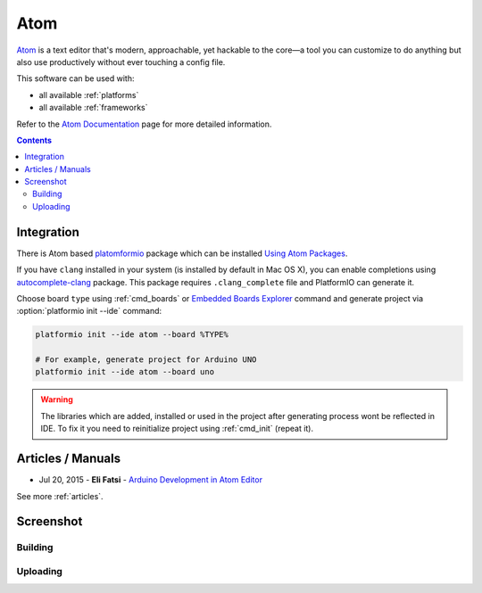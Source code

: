 ..  Copyright 2014-2016 Ivan Kravets <me@ikravets.com>
    Licensed under the Apache License, Version 2.0 (the "License");
    you may not use this file except in compliance with the License.
    You may obtain a copy of the License at
       http://www.apache.org/licenses/LICENSE-2.0
    Unless required by applicable law or agreed to in writing, software
    distributed under the License is distributed on an "AS IS" BASIS,
    WITHOUT WARRANTIES OR CONDITIONS OF ANY KIND, either express or implied.
    See the License for the specific language governing permissions and
    limitations under the License.

.. _ide_atom:

Atom
====

`Atom <https://atom.io>`_ is a text editor that's modern, approachable,
yet hackable to the core—a tool you can customize to do anything but also use
productively without ever touching a config file.

This software can be used with:

* all available :ref:`platforms`
* all available :ref:`frameworks`

Refer to the `Atom Documentation <https://atom.io/docs>`_
page for more detailed information.

.. contents::

Integration
-----------

There is Atom based `platomformio <https://atom.io/packages/platomformio>`_
package which can be installed `Using Atom Packages <https://atom.io/docs/v1.0.2/using-atom-atom-packages>`_.

If you have ``clang`` installed in your system (is installed by default in Mac
OS X), you can enable completions using
`autocomplete-clang <https://github.com/yasuyuky/autocomplete-clang>`_ package.
This package requires ``.clang_complete`` file and PlatformIO can generate it.

Choose board ``type`` using :ref:`cmd_boards` or `Embedded Boards Explorer <http://platformio.org/#!/boards>`_
command and generate project via :option:`platformio init --ide` command:

.. code-block:: shell

    platformio init --ide atom --board %TYPE%

    # For example, generate project for Arduino UNO
    platformio init --ide atom --board uno

.. warning::
    The libraries which are added, installed or used in the project
    after generating process wont be reflected in IDE. To fix it you
    need to reinitialize project using :ref:`cmd_init` (repeat it).

Articles / Manuals
------------------

* Jul 20, 2015 - **Eli Fatsi** - `Arduino Development in Atom Editor <http://viget.com/extend/arduino-development-in-atom-editor>`_

See more :ref:`articles`.

Screenshot
----------

Building
^^^^^^^^

.. image:: ../_static/ide-platformio-atom-1.gif
    :target: https://atom.io/packages/platomformio

Uploading
^^^^^^^^^

.. image:: ../_static/ide-platformio-atom-2.gif
    :target: https://atom.io/packages/platomformio
